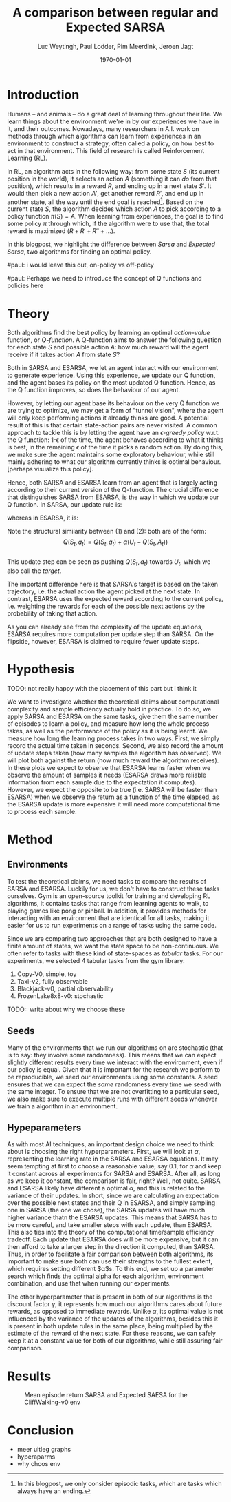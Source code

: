 #+BIND: org-export-use-babel nil
#+TITLE: A comparison between regular and Expected SARSA
#+AUTHOR: Luc Weytingh, Paul Lodder, Pim Meerdink, Jeroen Jagt
#+EMAIL: University of Amsterdam, University of Amsterdam, University of Amsterdam, University of Amsterdam
#+DATE: \today
#+LATEX: \setlength\parindent{0pt}
#+LaTeX_HEADER: \usepackage{minted}
#+LATEX_HEADER: \usepackage[margin=0.8in]{geometry}
#+LATEX_HEADER_EXTRA:  \usepackage{mdframed}
#+LATEX_HEADER_EXTRA: \BeforeBeginEnvironment{minted}{\begin{mdframed}}
#+LATEX_HEADER_EXTRA: \AfterEndEnvironment{minted}{\end{mdframed}}
#+MACRO: NEWLINE @@latex:\\@@ @@html:<br>@@
#+PROPERTY: header-args :exports both :session blogpost :cache :results value
#+OPTIONS: ^:nil
#+LATEX_COMPILER: pdflatex

* Introduction

Humans -- and animals -- do a great deal of learning throughout their life. We
learn things about the environment we're in by our experiences we have in it,
and their outcomes. Nowadays, many researchers in A.I. work on methods through
which algorithms can learn from experiences in an environment to construct a
strategy, often called a policy, on how best to act in that environment. This
field of research is called Reinforcement Learning (RL).

In RL, an algorithm acts in the following way: from some state $S$ (its current
position in the world), it selects an action $A$ (something it can /do/ from
that position), which results in a reward $R$, and ending up in a next state
$S'$. It would then pick a new action $A'$, get another reward $R'$, and end up
in another state, all the way until the end goal is reached[fn:: In this
blogpost, we only consider episodic tasks, which are tasks which always have an
ending.]. Based on the current state $S$, the algorithm decides which action
$A$ to pick according to a policy function $\pi(S) = A$. When learning from
experiences, the goal is to find some policy $\pi$ through which, if the
algorithm were to use that, the total reward is maximized ($R + R' + R'' +
\dots$).

In this blogpost, we highlight the difference between /Sarsa/ and /Expected
Sarsa/, two algorithms for finding an optimal policy.

#paul: i would leave this out, on-policy vs off-policy
# When we are getting experiences, we need to use some policy as well. This can
# either be the very same policy we are improving with those experiences
# (on-policy), or any different strategy/policy we would like to use
# (off-policy). In this blog post, we want to highlight the differences between
# one popular RL technique called SARSA, which is on-policy, and a variant on
# it called Expected SARSA (ESARSA), which is off-policy.


#paul: Perhaps we need to introduce the concept of Q functions and policies here
* Theory
Both algorithms find the best policy by learning an optimal /action-value/
function, or /Q-function/. A Q-function aims to answer the following question
for each state $S$ and possible action $A$: how much reward will the agent
receive if it takes action $A$ from state $S$?

Both in SARSA and ESARSA, we let an agent interact with our environment to
generate experience. Using this experience, we update our Q function, and the
agent bases its policy on the most updated Q function. Hence, as the Q function
improves, so does the behaviour of our agent.

However, by letting our agent base its behaviour on the very Q function we are
trying to optimize, we may get a form of "tunnel vision", where the agent will
only keep performing actions it already thinks are good. A potential result of
this is that certain state-action pairs are never visited. A common approach to
tackle this is by letting the agent have an /\epsilon-greedy policy/ w.r.t. the Q
function: 1-\epsilon of the time, the agent behaves according to what it thinks is
best, in the remaining \epsilon of the time it picks a random action. By doing this,
we make sure the agent maintains some exploratory behaviour, while still mainly
adhering to what our algorithm currently thinks is optimal behaviour. [perhaps
visualize this policy].

Hence, both SARSA and ESARSA learn from an agent that is largely acting
according to their current version of the Q-function. The crucial difference
that distinguishes SARSA from ESARSA, is the way in which we update our Q
function. In SARSA, our update rule is:
# #+begin_export latex
\begin{equation}
     Q(S_{t}, A_{t}) = Q(S_{t}, A_{t}) + \alpha (R_{t+1}+\gamma Q(S_{t+1}, A_{t+1})-Q(S_{t}, A_{t}))
\end{equation}
# #+end_export
whereas in ESARSA, it is:
# #+begin_export latex
\begin{equation}
Q(S_{t}, a_{t}) = Q(S_{t}, a_{t}) + \alpha (R_{t+1}+\gamma \sum_{a} \pi (a | S_{t+1}) Q(S_{t+1}, a_{t+1})-Q(s_{t}, a_{t}))
\end{equation}
#+end_export\\
Note the structural similarity between (1) and (2): both are of the form:\\
$$Q(S_{t},a_{t}) = Q(S_{t},a_{t}) + \alpha(U_{t} - Q(S_{t},A_{t}))$$\\
This update step can be seen as pushing $Q(S_{t}, a_{t})$ towards $U_{t}$, which we also
call the /target/.

The important difference here is that SARSA's target is based on the taken
trajectory, i.e. the actual action the agent picked at the next state. In
contrast, ESARSA uses the expected reward according to the current policy,
i.e. weighting the rewards for each of the possible next actions by the
probability of taking that action.

As you can already see from the complexity of the update equations, ESARSA
requires more computation per update step than SARSA. On the flipside, however,
ESARSA is claimed to require fewer update steps.


#   assigns a numerical value to each state $S$ and
# action $A$ that can be taken from it, we find some value for the pair $(S, A)$
# which reflects how rewarding it is to take that action. We can then derive a
# policy based on the resulting action-value function by e.g. (almost) always
# picking the action with the largest associated value. We use this policy to get
# more experiences, and with every new experience, we update the value of $(S,
# A)$ based on its reward $R$ and /the value of the *best* action $A'$ we can
# take in the state $S'$/ (in which we've ended up after taking $A$).


# ESARSA is similar, but instead of taking the value of the best action, we take
# the average of the values of all actions we could take from that next state
# $S'$. In doing so, according to the theory, ESARSA should take a little bit
# more (computational) effort in every learning experience than SARSA does, but
# it should then require fewer experiences to learn a policy which performs as
# well as the policy SARSA would produce with more experiences.


* Hypothesis
TODO: not really happy with the placement of this part but i think it

We want to investigate whether the theoretical claims about computational
complexity and sample efficiency actually hold in practice. To do so, we apply
SARSA and ESARSA on the same tasks, give them the same number of episodes to
learn a policy, and measure how long the whole process takes, as well as the
performance of the policy as it is being learnt. We measure how long the
learning process takes in two ways. First, we simply record the actual time
taken in seconds. Second, we also record the amount of update steps taken (how
many samples the algorithm has observed). We will plot both against the return
(how much reward the algorithm receives). In these plots we expect to observe
that ESARSA learns faster when we observe the amount of samples it needs
(ESARSA draws more reliable information from each sample due to the expectation
it computes). However, we expect the opposite to be true (i.e. SARSA will be
faster than ESARSA) when we observe the return as a function of the time
elapsed, as the ESARSA update is more expensive it will need more computational
time to process each sample.

* Method

** Environments



To test the theoretical claims, we need tasks to compare the results of SARSA
and ESARSA. Luckily for us, we don't have to construct these tasks
ourselves. Gym is an open-source toolkit for training and developing RL
algorithms, it contains tasks that range from learning agents to walk, to
playing games like pong or pinball. In addition, it provides methods for
interacting with an environment that are identical for all tasks, making it
easier for us to run experiments on a range of tasks using the same code.

Since we are comparing two approaches that are both designed to have a finite
amount of states, we want the state space to be non-continuous. We often refer
to tasks with these kind of state-spaces as /tabular/ tasks. For our
experiments, we selected 4 tabular tasks from the gym library:

1. Copy-V0, simple, toy
2. Taxi-v2, fully observable
2. Blackjack-v0, partial observability
3. FrozenLake8x8-v0: stochastic

TODO:: write about why we choose these



** Seeds
Many of the environments that we run our algorithms on are stochastic (that is
to say: they involve some randomness). This means that we can expect slightly
different results every time we interact with the environment, even if our
policy is equal. Given that it is important for the research we perform to be
reproducible, we seed our environments using some constants. A seed ensures
that we can expect the /same/ randomness every time we seed with the same
integer. To ensure that we are not overfitting to a particular seed, we also
make sure to execute multiple runs with different seeds whenever we train a
algorithm in an environment.


** Hypeparameters
As with most AI techniques, an important design choice we need to think about
is choosing the right hyperparameters. First, we will look at $\alpha$,
representing the learning rate in the SARSA and ESARSA equations. It may seem
tempting at first to choose a reasonable value, say 0.1, for $\alpha$ and keep
it constant across all experiments for SARSA and ESARSA. After all, as long as
we keep it constant, the comparison is fair, right? Well, not quite. SARSA and
ESARSA likely have different a optimal $\alpha$, and this is related to the
variance of their updates. In short, since we are calculating an expectation
over the possible next states and their Q in ESARSA, and simply sampling one in
SARSA (the one we chose), the SARSA updates will have much higher variance
thatn the ESARSA updates. This means that SARSA has to be more careful, and
take smaller steps with each update, than ESARSA. This also ties into the
theory of the computational time/sample efficiency tradeoff. Each update that
ESARSA does will be more expensive, but it can then afford to take a larger
step in the direction it computed, than SARSA. Thus, in order to facilitate a
fair comparison between both algorithms, its important to make sure both can
use their strengths to the fullest extent, which requires setting different
$\alpha$s. To this end, we set up a parameter search which finds the optimal
alpha for each algorithm, environment combination, and use that when running
our experiments.

The other hyperparameter that is present in both of our algorithms is the
discount factor $\gamma$, it represents how much our algorithms cares about
future rewards, as opposed to immediate rewards. Unlike $\alpha$, its optimal
value is not influenced by the variance of the updates of the algorithms,
besides this it is present in both update rules in the same place, being
multiplied by the estimate of the reward of the next state. For these reasons,
we can safely keep it at a  constant value for both of our algorithms, while
still assuring fair comparison.

* Results
#+CAPTION: Mean episode return SARSA and Expected SAESA for the CliffWalking-v0 env
#+NAME:   fig:cliffwalk
[[./src/CliffWalking-v0.png]]
* Conclusion


- meer uitleg graphs
- hyperaparms
- why choos env
